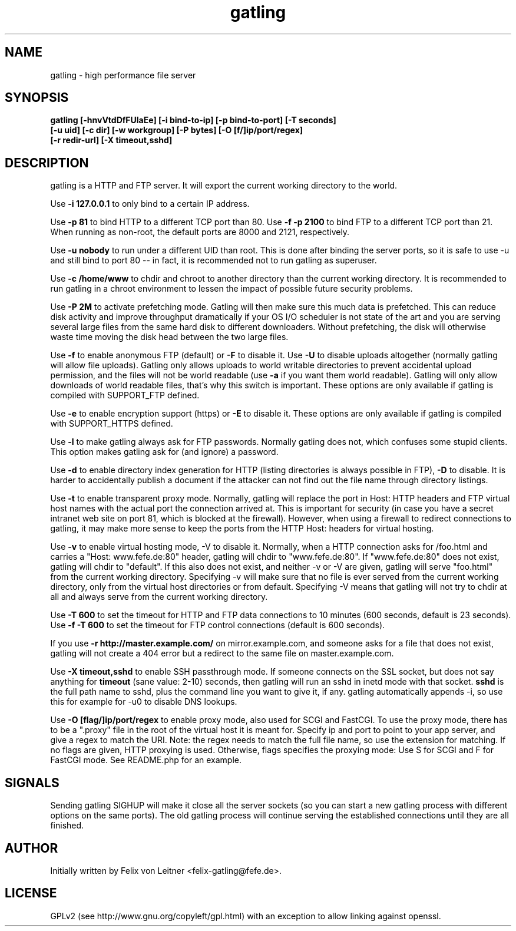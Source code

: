 .TH gatling 8
.SH NAME
gatling \- high performance file server
.SH SYNOPSIS
.B gatling [-hnvVtdDfFUlaEe] [-i bind-to-ip] [-p bind-to-port] [-T seconds]
        \fB[-u uid] [-c dir] [-w workgroup] [-P bytes] [-O [f/]ip/port/regex]\fR
        \fB[-r redir-url] [-X timeout,sshd]
.SH DESCRIPTION
gatling is a HTTP and FTP server.  It will export the current working
directory to the world.

Use \fB-i 127.0.0.1\fR to only bind to a certain IP address.

Use \fB-p 81\fR to bind HTTP to a different TCP port than 80.  Use \fB-f
-p 2100\fR to bind FTP to a different TCP port than 21.  When running as
non-root, the default ports are 8000 and 2121, respectively.

Use \fB-u nobody\fR to run under a different UID than root.  This is
done after binding the server ports, so it is safe to use -u and still
bind to port 80 -- in fact, it is recommended not to run gatling as
superuser.

Use \fB-c /home/www\fR to chdir and chroot to another directory than the
current working directory.  It is recommended to run gatling in a chroot
environment to lessen the impact of possible future security problems.

Use \fB-P 2M\fR to activate prefetching mode.  Gatling will then make
sure this much data is prefetched.  This can reduce disk activity and
improve throughput dramatically if your OS I/O scheduler is not state of
the art and you are serving several large files from the same hard disk
to different downloaders.  Without prefetching, the disk will otherwise
waste time moving the disk head between the two large files.

Use \fB-f\fR to enable anonymous FTP (default) or \fB-F\fR to disable
it.  Use \fB-U\fR to disable uploads altogether (normally gatling will
allow file uploads).  Gatling only allows uploads to world writable
directories to prevent accidental upload permission, and the files will
not be world readable (use \fB-a\fR if you want them world readable).
Gatling will only allow downloads of world readable files, that's why
this switch is important.  These options are only available if gatling
is compiled with SUPPORT_FTP defined.

Use \fB-e\fR to enable encryption support (https) or \fB-E\fR to disable
it.  These options are only available if gatling is compiled with
SUPPORT_HTTPS defined.

Use \fB-l\fR to make gatling always ask for FTP passwords.  Normally
gatling does not, which confuses some stupid clients.  This option makes
gatling ask for (and ignore) a password.

Use \fB-d\fR to enable directory index generation for HTTP (listing
directories is always possible in FTP), \fB-D\fR to disable.  It is
harder to accidentally publish a document if the attacker can not find
out the file name through directory listings.

Use \fB-t\fR to enable transparent proxy mode.  Normally, gatling will
replace the port in Host: HTTP headers and FTP virtual host names with
the actual port the connection arrived at.  This is important for
security (in case you have a secret intranet web site on port 81, which
is blocked at the firewall).  However, when using a firewall to redirect
connections to gatling, it may make more sense to keep the ports from
the HTTP Host: headers for virtual hosting.

Use \fB-v\fR to enable virtual hosting mode, \fR-V\fR to disable it.
Normally, when a HTTP connection asks for /foo.html and carries a
"Host: www.fefe.de:80" header, gatling will chdir to "www.fefe.de:80".
If "www.fefe.de:80" does not exist, gatling will chdir to "default".  If
this also does not exist, and neither -v or -V are given, gatling will
serve "foo.html" from the current working directory.
Specifying -v will make sure that no file is ever served from the
current working directory, only from the virtual host directories or
from default.  Specifying -V means that gatling will not try to chdir at
all and always serve from the current working directory.

Use \fB-T 600\fR to set the timeout for HTTP and FTP data connections to
10 minutes (600 seconds, default is 23 seconds).  Use \fB-f -T 600\fR to
set the timeout for FTP control connections (default is 600 seconds).

If you use \fB-r http://master.example.com/\fR on mirror.example.com,
and someone asks for a file that does not exist, gatling will not create
a 404 error but a redirect to the same file on master.example.com.

Use \fB-X timeout,sshd\fR to enable SSH passthrough mode.  If someone
connects on the SSL socket, but does not say anything for \fBtimeout\fR
(sane value: 2-10) seconds, then gatling will run an sshd in inetd mode
with that socket.  \fBsshd\fR is the full path name to sshd, plus the
command line you want to give it, if any.  gatling automatically appends
-i, so use this for example for -u0 to disable DNS lookups.

Use \fB-O [flag/]ip/port/regex\fR to enable proxy mode, also used for
SCGI and FastCGI.  To use the proxy mode, there has to be a ".proxy"
file in the root of the virtual host it is meant for.  Specify ip and
port to point to your app server, and give a regex to match the URI.
Note: the regex needs to match the full file name, so use the extension
for matching.  If no flags are given, HTTP proxying is used.  Otherwise,
flags specifies the proxying mode: Use S for SCGI and F for FastCGI
mode.  See README.php for an example.

.SH "SIGNALS"
Sending gatling SIGHUP will make it close all the server sockets (so you
can start a new gatling process with different options on the same
ports).  The old gatling process will continue serving the established
connections until they are all finished.

.SH "AUTHOR"
Initially written by Felix von Leitner <felix-gatling@fefe.de>.

.SH "LICENSE"
GPLv2 (see http://www.gnu.org/copyleft/gpl.html) with an exception to
allow linking against openssl.
